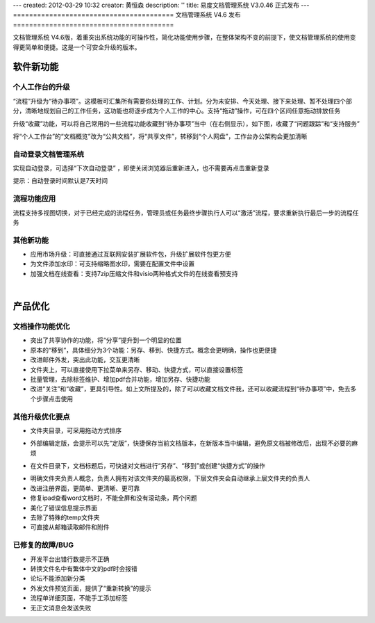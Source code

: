 ---
created: 2012-03-29 10:32
creator: 黄恒森
description: ''
title: 易度文档管理系统 V3.0.46 正式发布
---
========================================
文档管理系统 V4.6 发布
========================================

文档管理系统 V4.6版，着重突出系统功能的可操作性，简化功能使用步骤，在整体架构不变的前提下，使文档管理系统的使用变得更简单和便捷。这是一个可安全升级的版本。

软件新功能
------------------------------

个人工作台的升级
+++++++++++++++++++++++++++++++++++++++++++++++
“流程”升级为“待办事项”。这模板可汇集所有需要你处理的工作、计划。分为未安排、今天处理、接下来处理、暂不处理四个部分，清晰地规划自己的工作任务，这功能也将逐步成为个人工作的中心。支持“拖动”操作，可在四个区间任意拖动排放任务

升级“收藏”功能，可以将自己常用的一些流程功能收藏到“待办事项”当中（在右侧显示），如下图，收藏了“问题跟踪”和“支持服务”

将“个人工作台”的“文档概览”改为“公共文档”，将“共享文件”，转移到“个人网盘”，工作台办公架构会更加清晰

.. image:: img/docs-v46-img001.png
   :alt: 文档管理系统个人工作台升级优化

自动登录文档管理系统
++++++++++++++++++++++++++++++++++
实现自动登录，可选择“下次自动登录” ，即使关闭浏览器后重新进入，也不需要再点击重新登录

提示：自动登录时间默认是7天时间

.. image:: img/docs-v46-img002.png
   :alt: 自动登录文档管理系统


流程功能应用
++++++++++++++++++++++++++
流程支持多视图切换，对于已经完成的流程任务，管理员或任务最终步骤执行人可以“激活”流程，要求重新执行最后一步的流程任务

.. image:: img/docs-v46-img005.png
   :alt: 系统流程功能应用


其他新功能
++++++++++++++++++++
- 应用市场升级：可直接通过互联网安装扩展软件包，升级扩展软件包更方便
- 为文件添加水印：可支持缩略图水印，需要在配置文件中设置
- 加强文档在线查看：支持7zip压缩文件和visio两种格式文件的在线查看预支持


|

产品优化
------------------------------

文档操作功能优化
++++++++++++++++++++++++++
- 突出了共享协作的功能，将“分享”提升到一个明显的位置
- 原本的“移到”，具体细分为3个功能：另存、移到、快捷方式。概念会更明确，操作也更便捷
- 改进邮件外发，突出此功能，交互更清晰
- 文件夹上，可以直接使用下拉菜单来另存、移动、快捷方式，可以直接设置标签
- 批量管理，去除标签维护、增加pdf合并功能，增加另存、快捷功能
- 改进“关注”和“收藏”，更具引导性。如上文所提及的，除了可以收藏文档文件我，还可以收藏流程到“待办事项”中，免去多个步骤点击使用

.. image:: img/docs-v46-img003.png
   :alt: 功能优化，另存为、移动、快捷方式、关注、收藏


其他升级优化要点
++++++++++++++++++++++++++++

- 文件夹目录，可采用拖动方式排序

.. image:: img/docs-v46-img007.png
   :alt: 文件夹目录拖动排序

- 外部编辑定版，会提示可以先“定版”，快捷保存当前文档版本，在新版本当中编辑，避免原文档被修改后，出现不必要的麻烦

.. image:: img/docs-v46-img006.png
   :alt: 外部编辑文档定版

- 在文件目录下，文档标题后，可快速对文档进行“另存”、“移到”或创建“快捷方式”的操作

.. image:: img/docs-v46-img004.png
   :alt: 外部编辑文档定版

- 明确文件夹负责人概念，负责人拥有对该文件夹的最高权限，下层文件夹会自动继承上层文件夹的负责人
- 改进注册界面，更简单、更清晰、更可靠
- 修复ipad查看word文档时，不能全屏和没有滚动条，两个问题
- 美化了错误信息提示界面
- 去除了特殊的temp文件夹
- 可直接从邮箱读取邮件和附件


已修复的故障/BUG
+++++++++++++++++++++++++++

- 开发平台出错行数提示不正确
- 转换文件名中有繁体中文的pdf时会报错
- 论坛不能添加新分类
- 外发文件预览页面，提供了“重新转换”的提示
- 流程单详细页面，不能手工添加标签
- 无正文消息会发送失败

